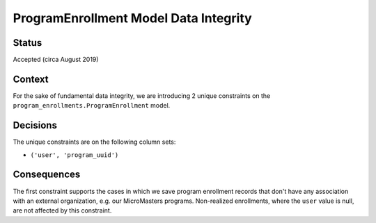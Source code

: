 ProgramEnrollment Model Data Integrity
--------------------------------------

Status
======

Accepted (circa August 2019)


Context
=======

For the sake of fundamental data integrity, we are introducing 2 unique
constraints on the ``program_enrollments.ProgramEnrollment`` model.

Decisions
=========

The unique constraints are on the following column sets:

* ``('user', 'program_uuid')``

Consequences
============

The first constraint supports the cases in which we save program enrollment records
that don't have any association with an external organization, e.g. our MicroMasters programs.
Non-realized enrollments, where the ``user`` value is null, are not affected by this constraint.
